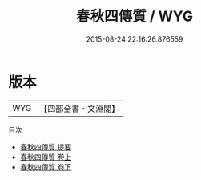 #+TITLE: 春秋四傳質 / WYG
#+DATE: 2015-08-24 22:16:26.876559
* 版本
 |       WYG|【四部全書・文淵閣】|
目次
 - [[file:KR1e0091_000.txt::000-1a][春秋四傳質 提要]]
 - [[file:KR1e0091_001.txt::001-1a][春秋四傳質 卷上]]
 - [[file:KR1e0091_002.txt::002-1a][春秋四傳質 卷下]]
